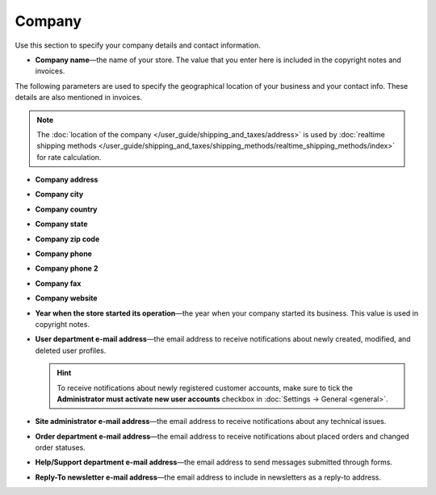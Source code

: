 *******
Company
*******

Use this section to specify your company details and contact information.

* **Company name**—the name of your store. The value that you enter here is included in the copyright notes and invoices.

The following parameters are used to specify the geographical location of your business and your contact info. These details are also mentioned in invoices.

.. note::

    The :doc:`location of the company </user_guide/shipping_and_taxes/address>` is used by :doc:`realtime shipping methods </user_guide/shipping_and_taxes/shipping_methods/realtime_shipping_methods/index>` for rate calculation.

* **Company address**

* **Company city**

* **Company country**

* **Company state**

* **Company zip code**

* **Company phone**

* **Company phone 2**

* **Company fax**

* **Company website**

* **Year when the store started its operation**—the year when your company started its business. This value is used in copyright notes.

* **User department e-mail address**—the email address to receive notifications about newly created, modified, and deleted user profiles.

  .. hint::

      To receive notifications about newly registered customer accounts, make sure to tick the **Administrator must activate new user accounts** checkbox in :doc:`Settings → General <general>`.

* **Site administrator e-mail address**—the email address to receive notifications about any technical issues.

* **Order department e-mail address**—the email address to receive notifications about placed orders and changed order statuses.

* **Help/Support department e-mail address**—the email address to send messages submitted through forms.

* **Reply-To newsletter e-mail address**—the email address to include in newsletters as a reply-to address.

